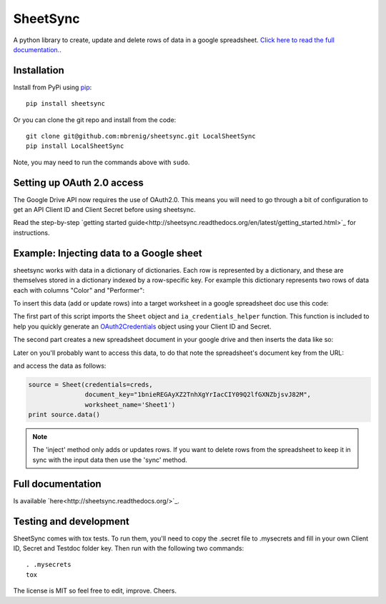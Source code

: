SheetSync
=========

|Build Status|

A python library to create, update and delete rows of data in a google spreadsheet. `Click here to read the full documentation.
<http://sheetsync.readthedocs.org/>`_.

Installation
------------
Install from PyPi using `pip <http://www.pip-installer.org/en/latest/>`_::

  pip install sheetsync

Or you can clone the git repo and install from the code::

  git clone git@github.com:mbrenig/sheetsync.git LocalSheetSync
  pip install LocalSheetSync

Note, you may need to run the commands above with ``sudo``.

Setting up OAuth 2.0 access
---------------------------
The Google Drive API now requires the use of OAuth2.0. This means you will need
to go through a bit of configuration to get an API Client ID and Client Secret
before using sheetsync.

Read the step-by-step `getting started guide<http://sheetsync.readthedocs.org/en/latest/getting_started.html>`_ for instructions.

Example: Injecting data to a Google sheet
-----------------------------------------
sheetsync works with data in a dictionary of dictionaries. Each row is
represented by a dictionary, and these are themselves stored in a dictionary
indexed by a row-specific key. For example this dictionary represents two rows
of data each with columns "Color" and "Performer":

.. code-block:: python
   :linenos:

   data = { "Kermit": {"Color" : "Green", "Performer" : "Jim Henson"},
            "Miss Piggy" : {"Color" : "Pink", "Performer" : "Frank Oz"}
           }

To insert this data (add or update rows) into a target
worksheet in a google spreadsheet doc use this code:

.. code-block:: python
   :linenos:

   import logging
   from sheetsync import Sheet, ia_credentials_helper
   # Turn on logging so you can see what sheetsync is doing.
   logging.getLogger('sheetsync').setLevel(logging.DEBUG)
   logging.basicConfig()

   # Create OAuth2 credentials, or reload them from a local cache file.
   CLIENT_ID = '171566521677-3ppd15g5u4lv93van0eri4tbk4fmaq2c.apps.googleusercontent.com'
   CLIENT_SECRET = 'QJN*****************hk-i'
   creds = ia_credentials_helper(CLIENT_ID, CLIENT_SECRET, 
                                 credentials_cache_file='cred_cache.json')

   data = { "Kermit": {"Color" : "Green", "Performer" : "Jim Henson"},
            "Miss Piggy" : {"Color" : "Pink", "Performer" : "Frank Oz"} }

   # Find or create a spreadsheet, then inject data.
   target = Sheet(credentials=creds, document_name="sheetsync Getting Started")
   target.inject(data)
   print "Spreadsheet created here: %s" % target.document_href

The first part of this script imports the ``Sheet`` object and
``ia_credentials_helper`` function. This function is included to help you quickly
generate an `OAuth2Credentials <https://google-api-python-client.googlecode.com/hg/docs/epy/oauth2client.client.OAuth2Credentials-class.html>`_ object using your Client ID and Secret.

The second part creates a new spreadsheet document in your google drive and then inserts the data like so:

.. image:: https://raw.githubusercontent.com/mbrenig/SheetSync/master/docs/Sheet1.png

Later on you'll probably want to access this data, to do that note the
spreadsheet's document key from the URL:

.. image:: https://raw.githubusercontent.com/mbrenig/SheetSync/master/docs/URL.png

and access the data as follows:

.. code-block:: python

    source = Sheet(credentials=creds,
                   document_key="1bnieREGAyXZ2TnhXgYrIacCIY09Q2lfGXNZbjsvJ82M",
                   worksheet_name='Sheet1')
    print source.data()

.. note::
   The 'inject' method only adds or updates rows. If you want to delete rows from the spreadsheet to keep it in sync with the input data then use the 'sync' method.

Full documentation
------------------
Is available `here<http://sheetsync.readthedocs.org/>`_.

Testing and development
-----------------------
SheetSync comes with tox tests. To run them, you'll need to copy the .secret
file to .mysecrets and fill in your own Client ID, Secret and Testdoc folder
key. Then run with the following two commands::

    . .mysecrets
    tox

The license is MIT so feel free to edit, improve. Cheers.

.. |Build Status| image:: https://travis-ci.org/mbrenig/SheetSync.svg?branch=master
   :target: https://travis-ci.org/mbrenig/SheetSync
